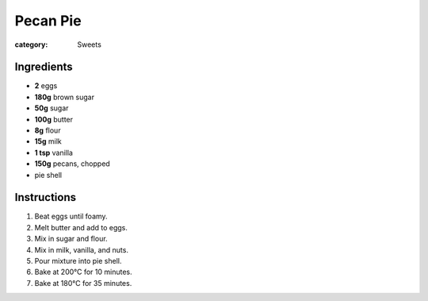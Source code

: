 Pecan Pie
=========

:category: Sweets

Ingredients
-----------

* **2** eggs
* **180g** brown sugar
* **50g** sugar
* **100g** butter
* **8g** flour
* **15g** milk
* **1 tsp** vanilla
* **150g** pecans, chopped
* pie shell

Instructions
------------

1.  Beat eggs until foamy.
2.  Melt butter and add to eggs.
3.  Mix in sugar and flour.
4.  Mix in milk, vanilla, and nuts.
5.  Pour mixture into pie shell.
6.  Bake at 200°C for 10 minutes.
7.  Bake at 180°C for 35 minutes.
